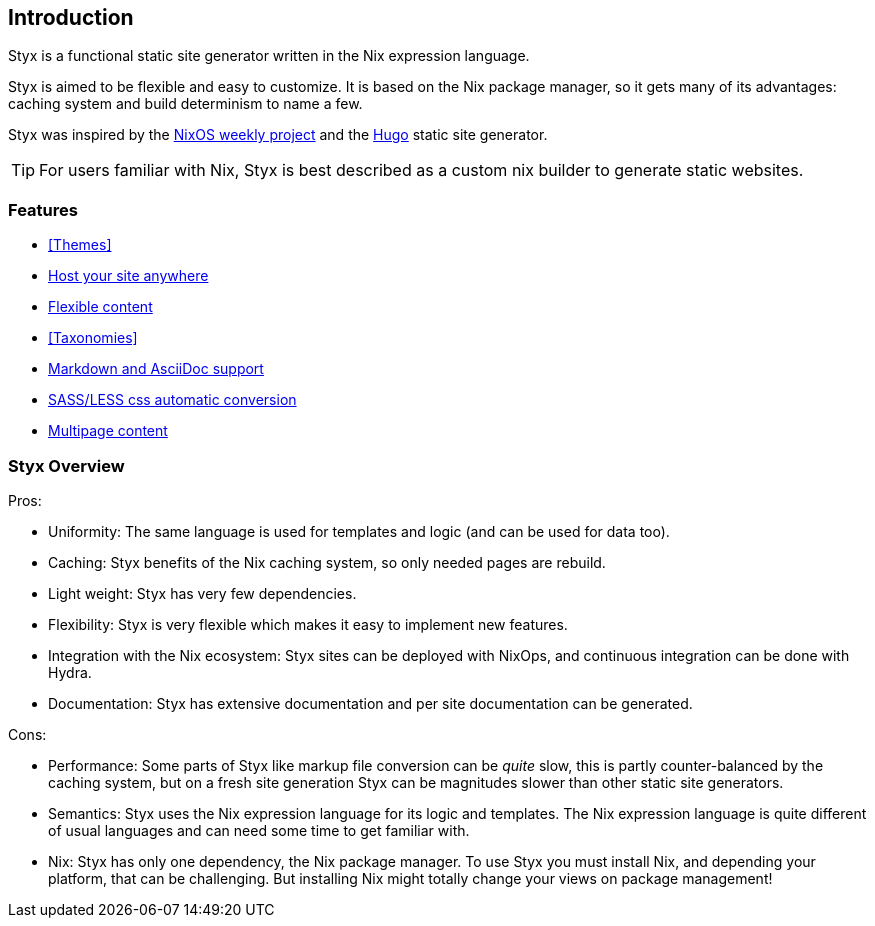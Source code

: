 == Introduction

Styx is a functional static site generator written in the Nix expression language.

Styx is aimed to be flexible and easy to customize. It is based on the Nix package manager, so it gets many of its advantages: caching system and build determinism to name a few.

Styx was inspired by the link:https://github.com/NixOS/nixos-weekly/[NixOS weekly project] and the link:https://gohugo.io/[Hugo] static site generator.

====
TIP: For users familiar with Nix, Styx is best described as a custom nix builder to generate static websites.
====

=== Features

- <<Themes>>
- <<Deployment,Host your site anywhere>>
- <<Data,Flexible content>>
- <<Taxonomies>>
- <<Formats,Markdown and AsciiDoc support>>
- <<Special files,SASS/LESS css automatic conversion>>
- <<Multipage data,Multipage content>>

=== Styx Overview

Pros:

- Uniformity: The same language is used for templates and logic (and can be used for data too).
- Caching: Styx benefits of the Nix caching system, so only needed pages are rebuild.
- Light weight: Styx has very few dependencies.
- Flexibility: Styx is very flexible which makes it easy to implement new features.
- Integration with the Nix ecosystem: Styx sites can be deployed with NixOps, and continuous integration can be done with Hydra.
- Documentation: Styx has extensive documentation and per site documentation can be generated.

Cons:

- Performance: Some parts of Styx like markup file conversion can be _quite_ slow, this is partly counter-balanced by the caching system, but on a fresh site generation Styx can be magnitudes slower than other static site generators.
- Semantics: Styx uses the Nix expression language for its logic and templates. The Nix expression language is quite different of usual languages and can need some time to get familiar with.
- Nix: Styx has only one dependency, the Nix package manager. To use Styx you must install Nix, and depending your platform, that can be challenging. But installing Nix might totally change your views on package management!

